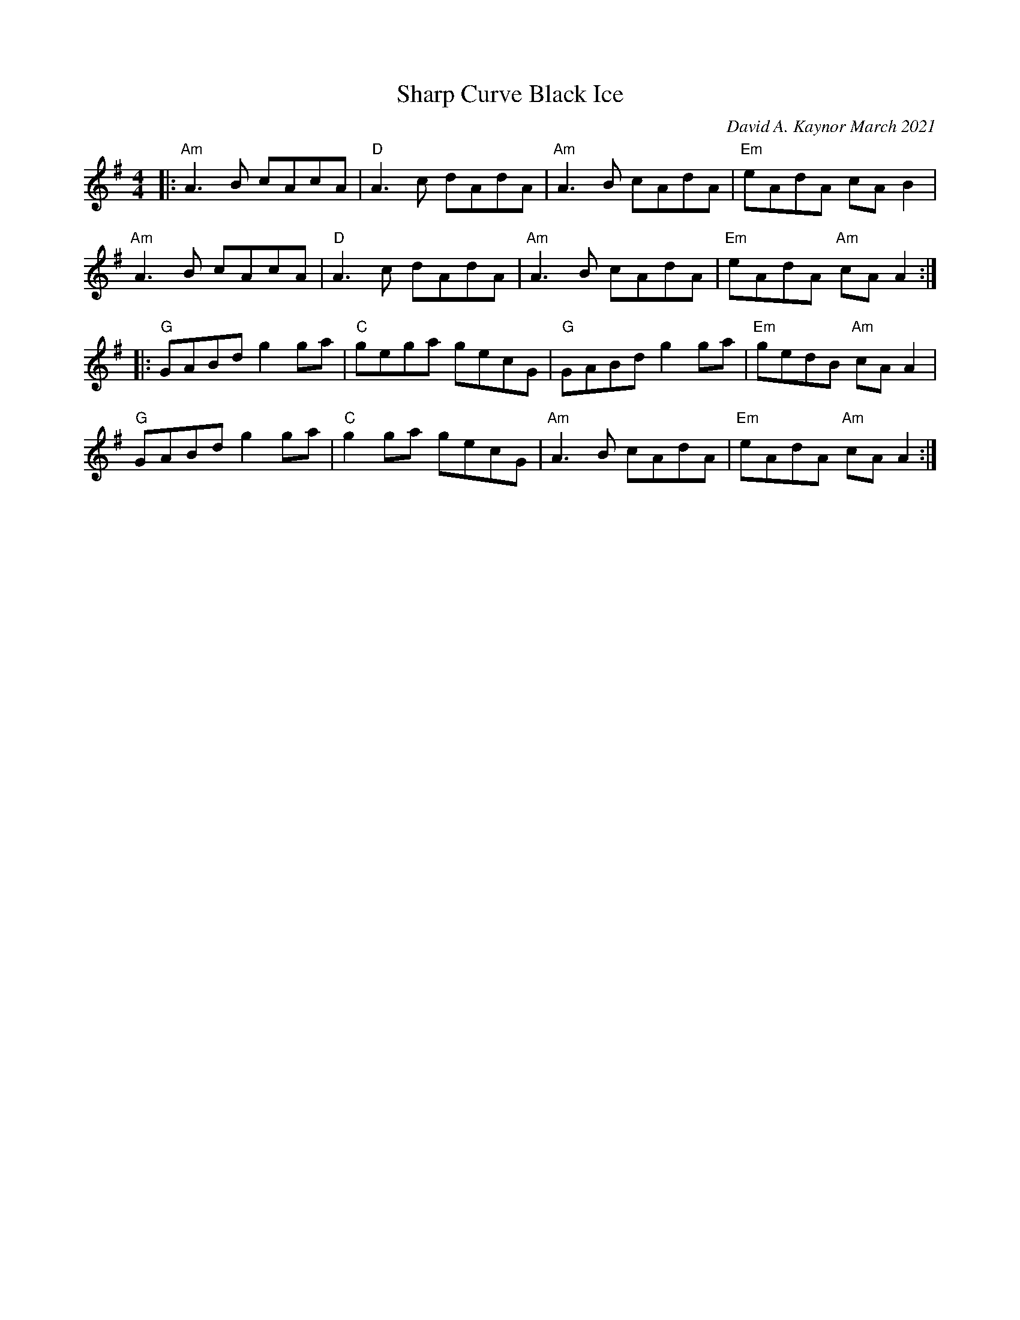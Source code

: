 X: 1
T: Sharp Curve Black Ice 
C: David A. Kaynor March 2021
S: https://natunelist.net/sharp-curve-black-ice/ 2021-6-10
M: 4/4
L: 1/8
K: Ador
|:\
"Am"A3B cAcA | "D"A3c dAdA | "Am"A3B cAdA | "Em"eAdA cAB2 |
"Am"A3B cAcA | "D"A3c dAdA | "Am"A3B cAdA | "Em"eAdA "Am"cAA2 :|
|:\
"G"GABd g2ga | "C"gega gecG | "G"GABd g2ga | "Em"gedB "Am"cAA2 |
"G"GABd g2ga | "C"g2ga gecG | "Am"A3B cAdA | "Em"seAdA "Am"cAA2 :|
